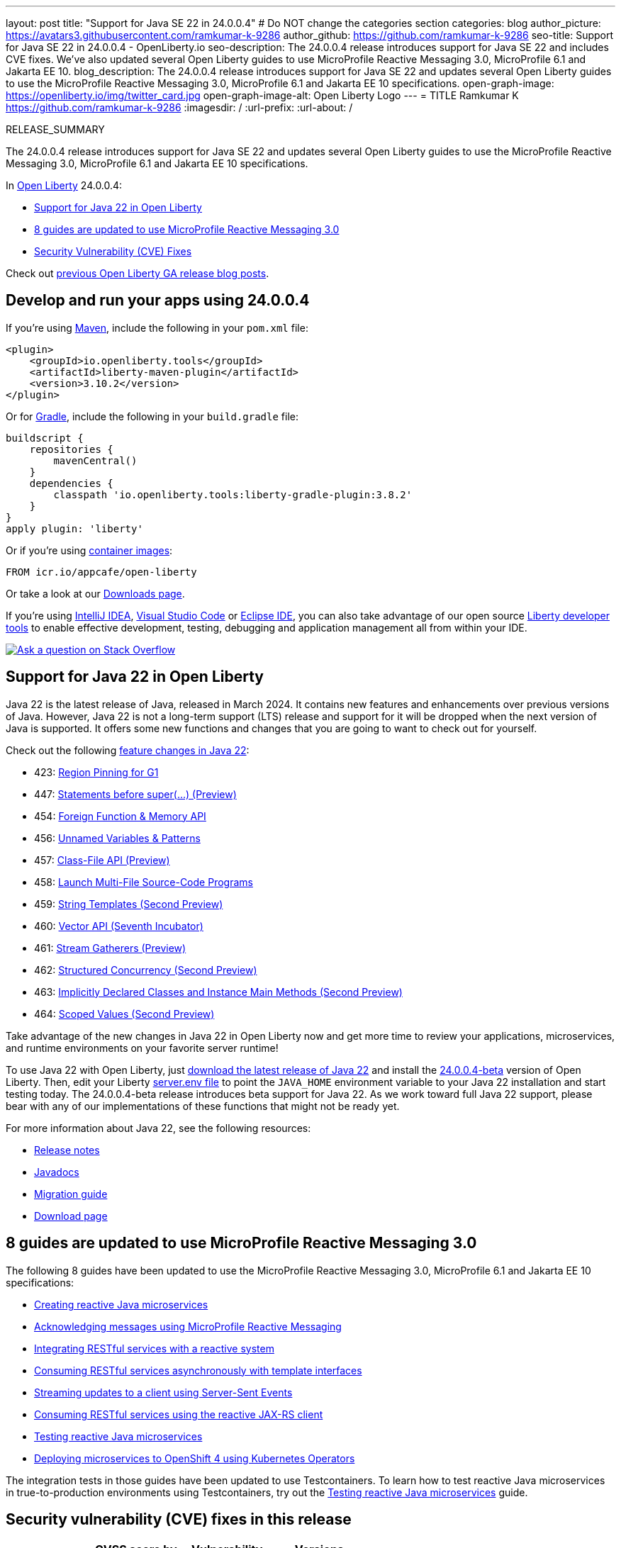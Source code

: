 ---
layout: post
title: "Support for Java SE 22 in 24.0.0.4"
# Do NOT change the categories section
categories: blog
author_picture: https://avatars3.githubusercontent.com/ramkumar-k-9286
author_github: https://github.com/ramkumar-k-9286
seo-title: Support for Java SE 22 in 24.0.0.4 - OpenLiberty.io
seo-description: The 24.0.0.4 release introduces support for Java SE 22 and includes CVE fixes. We've also updated several Open Liberty guides to use MicroProfile Reactive Messaging 3.0, MicroProfile 6.1 and Jakarta EE 10.
blog_description: The 24.0.0.4 release introduces support for Java SE 22 and updates several Open Liberty guides to use the MicroProfile Reactive Messaging 3.0, MicroProfile 6.1 and Jakarta EE 10 specifications.
open-graph-image: https://openliberty.io/img/twitter_card.jpg
open-graph-image-alt: Open Liberty Logo
---
= TITLE
Ramkumar K <https://github.com/ramkumar-k-9286>
:imagesdir: /
:url-prefix:
:url-about: /
//Blank line here is necessary before starting the body of the post.

RELEASE_SUMMARY

The 24.0.0.4 release introduces support for Java SE 22 and updates several Open Liberty guides to use the MicroProfile Reactive Messaging 3.0, MicroProfile 6.1 and Jakarta EE 10 specifications.


In link:{url-about}[Open Liberty] 24.0.0.4:

* <<#java_22, Support for Java 22 in Open Liberty>>
* <<#guides, 8 guides are updated to use MicroProfile Reactive Messaging 3.0>>
* <<#CVEs, Security Vulnerability (CVE) Fixes>>


Check out link:{url-prefix}/blog/?search=release&search!=beta[previous Open Liberty GA release blog posts].


[#run]
== Develop and run your apps using 24.0.0.4

If you're using link:{url-prefix}/guides/maven-intro.html[Maven], include the following in your `pom.xml` file:

[source,xml]
----
<plugin>
    <groupId>io.openliberty.tools</groupId>
    <artifactId>liberty-maven-plugin</artifactId>
    <version>3.10.2</version>
</plugin>
----

Or for link:{url-prefix}/guides/gradle-intro.html[Gradle], include the following in your `build.gradle` file:

[source,gradle]
----
buildscript {
    repositories {
        mavenCentral()
    }
    dependencies {
        classpath 'io.openliberty.tools:liberty-gradle-plugin:3.8.2'
    }
}
apply plugin: 'liberty'
----

Or if you're using link:{url-prefix}/docs/latest/container-images.html[container images]:

[source]
----
FROM icr.io/appcafe/open-liberty
----

Or take a look at our link:{url-prefix}/start/[Downloads page].

If you're using link:https://plugins.jetbrains.com/plugin/14856-liberty-tools[IntelliJ IDEA], link:https://marketplace.visualstudio.com/items?itemName=Open-Liberty.liberty-dev-vscode-ext[Visual Studio Code] or link:https://marketplace.eclipse.org/content/liberty-tools[Eclipse IDE], you can also take advantage of our open source link:https://openliberty.io/docs/latest/develop-liberty-tools.html[Liberty developer tools] to enable effective development, testing, debugging and application management all from within your IDE. 

[link=https://stackoverflow.com/tags/open-liberty]
image::img/blog/blog_btn_stack.svg[Ask a question on Stack Overflow, align="center"]

// // // // DO NOT MODIFY THIS COMMENT BLOCK <GHA-BLOG-TOPIC> // // // // 
// Blog issue: https://github.com/OpenLiberty/open-liberty/issues/28136
// Contact/Reviewer: gjwatts
// // // // // // // // 
[#java_22]
== Support for Java 22 in Open Liberty

Java 22 is the latest release of Java, released in March 2024. It contains new features and enhancements over previous versions of Java. However, Java 22 is not a long-term support (LTS) release and support for it will be dropped when the next version of Java is supported. It offers some new functions and changes that you are going to want to check out for yourself.

Check out the following link:https://openjdk.org/projects/jdk/22/[feature changes in Java 22]:

* 423: link:https://openjdk.org/jeps/423[Region Pinning for G1]
* 447: link:https://openjdk.org/jeps/447[Statements before super(...) (Preview)]
* 454: link:https://openjdk.org/jeps/454[Foreign Function & Memory API]
* 456: link:https://openjdk.org/jeps/456[Unnamed Variables & Patterns]
* 457: link:https://openjdk.org/jeps/457[Class-File API (Preview)]
* 458: link:https://openjdk.org/jeps/458[Launch Multi-File Source-Code Programs]
* 459: link:https://openjdk.org/jeps/459[String Templates (Second Preview)]
* 460: link:https://openjdk.org/jeps/460[Vector API (Seventh Incubator)]
* 461: link:https://openjdk.org/jeps/461[Stream Gatherers (Preview)]
* 462: link:https://openjdk.org/jeps/462[Structured Concurrency (Second Preview)]
* 463: link:https://openjdk.org/jeps/463[Implicitly Declared Classes and Instance Main Methods (Second Preview)]
* 464: link:https://openjdk.org/jeps/464[Scoped Values (Second Preview)]



Take advantage of the new changes in Java 22 in Open Liberty now and get more time to review your applications, microservices, and runtime environments on your favorite server runtime!

To use Java 22 with Open Liberty, just link:https://adoptium.net/temurin/releases/?version=22[download the latest release of Java 22] and install the link:{url-prefix}/downloads/#runtime_betas[24.0.0.4-beta] version of Open Liberty. Then, edit your Liberty link:{url-prefix}/docs/latest/reference/config/server-configuration-overview.html#server-env[server.env file] to point the `JAVA_HOME` environment variable to your Java 22 installation and start testing today. The 24.0.0.4-beta release introduces beta support for Java 22. As we work toward full Java 22 support, please bear with any of our implementations of these functions that might not be ready yet.

For more information about Java 22, see the following resources:

* link:https://jdk.java.net/22/release-notes[Release notes]
* link:https://docs.oracle.com/en/java/javase/22/docs/api/index.html[Javadocs]
* link:https://docs.oracle.com/en/java/javase/22/migrate/index.html[Migration guide]
* link:https://adoptium.net/temurin/releases/?version=22[Download page]

   
// DO NOT MODIFY THIS LINE. </GHA-BLOG-TOPIC> 

// // // // DO NOT MODIFY THIS COMMENT BLOCK <GHA-BLOG-TOPIC> // // // // 
// Blog issue: https://github.com/OpenLiberty/open-liberty/issues/28084
// Contact/Reviewer: gkwan-ibm
// // // // // // // // 

[#guides]
== 8 guides are updated to use MicroProfile Reactive Messaging 3.0

The following 8 guides have been updated to use the MicroProfile Reactive Messaging 3.0, MicroProfile 6.1 and Jakarta EE 10 specifications:

- link:https://openliberty.io/guides/microprofile-reactive-messaging.html[Creating reactive Java microservices]
- link:https://openliberty.io/guides/microprofile-reactive-messaging-acknowledgment.html[Acknowledging messages using MicroProfile Reactive Messaging]
- link:https://openliberty.io/guides/microprofile-reactive-messaging-rest-integration.html[Integrating RESTful services with a reactive system]
- link:https://openliberty.io/guides/microprofile-rest-client-async.html[Consuming RESTful services asynchronously with template interfaces]
- link:https://openliberty.io/guides/reactive-messaging-sse.html[Streaming updates to a client using Server-Sent Events]
- link:https://openliberty.io/guides/reactive-rest-client.html[Consuming RESTful services using the reactive JAX-RS client]
- link:https://openliberty.io/guides/reactive-service-testing.html[Testing reactive Java microservices]
- link:https://openliberty.io/guides/cloud-openshift-operator.html[Deploying microservices to OpenShift 4 using Kubernetes Operators]

The integration tests in those guides have been updated to use Testcontainers. To learn how to test reactive Java microservices in true-to-production environments using Testcontainers, try out the link:https://openliberty.io/guides/reactive-service-testing.html[Testing reactive Java microservices] guide.
   
// DO NOT MODIFY THIS LINE. </GHA-BLOG-TOPIC> 


[#CVEs]
== Security vulnerability (CVE) fixes in this release
[cols="6*"]
|===
|CVE |CVSS score by X-Force® |Vulnerability assessment |Versions affected |Version fixed |Notes

|http://cve.mitre.org/cgi-bin/cvename.cgi?name=CVE-2023-51775[CVE-2023-51775]
|7.5
|Denial of service
|21.0.0.3 - 24.0.0.3
|24.0.0.4
|Affects the feature:openidConnectClient-1.0[], feature:socialLogin-1.0[], feature:mpJwt-1.2[], feature:mpJwt-2.0[], feature:mpJwt-2.1[], feature:jwt-1.0[] features

|http://cve.mitre.org/cgi-bin/cvename.cgi?name=CVE-2024-27270[CVE-2024-27270]
|4.7
|Cross-site scripting
|23.0.0.3 - 24.0.0.3
|24.0.0.4
|Affects the feature:servlet-6.0[] feature
|===

For a list of past security vulnerability fixes, reference the link:{url-prefix}/docs/latest/security-vulnerabilities.html[Security vulnerability (CVE) list].

== Get Open Liberty 24.0.0.4 now

Available through <<run,Maven, Gradle, Docker, and as a downloadable archive>>.
